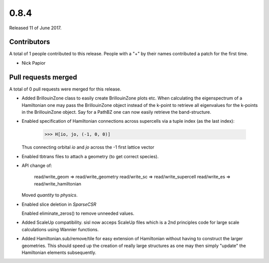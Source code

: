 *****
0.8.4
*****

Released 11 of June 2017.


Contributors
============

A total of 1 people contributed to this release.  People with a "+" by their
names contributed a patch for the first time.

* Nick Papior

Pull requests merged
====================

A total of 0 pull requests were merged for this release.


* Added BrillouinZone class to easily create BrillouinZone plots etc.
  When calculating the eigenspectrum of a Hamiltonian one may pass
  the BrillouinZone object instead of the k-point to retrieve all
  eigenvalues for the k-points in the BrillouinZone object.
  Say for a PathBZ one can now easily retrieve the band-structure.

* Enabled specification of Hamiltonian connections across supercells via
  a tuple index (as the last index):

      >>> H[io, jo, (-1, 0, 0)]

  Thus connecting orbital `io` and `jo` across the -1 first lattice vector

* Enabled tbtrans files to attach a geometry (to get correct species).

* API change of:

      read/write_geom => read/write_geometry
      read/write_sc => read/write_supercell
      read/write_es => read/write_hamiltonian

  Moved `quantity` to `physics`.

* Enabled slice deletion in `SparseCSR`

  Enabled eliminate_zeros() to remove unneeded values.

* Added ScaleUp compatibility. sisl now acceps ScaleUp files which is
  a 2nd principles code for large scale calculations using Wannier
  functions.

* Added Hamiltonian.sub/remove/tile for easy extension of Hamiltonian
  without having to construct the larger geometries.
  This should speed up the creation of really large structures
  as one may then simply "update" the Hamiltonian elements subsequently.
